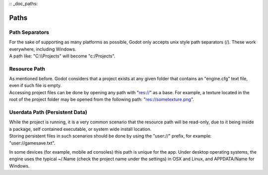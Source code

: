 :: _doc_paths:

Paths
=====

Path Separators
---------------

| For the sake of supporting as many platforms as possible, Godot only
  accepts unix style path separators (/). These work everywhere,
  including Windows.
| A path like: "C:\\\\Projects" will become "c:/Projects".

Resource Path
-------------

| As mentioned before. Godot considers that a project exists at any
  given folder that contains an "engine.cfg" text file, even if such
  file is empty.
| Accessing project files can be done by opening any path with "res://"
  as a base. For example, a texture located in the root of the project
  folder may be opened from the following path: "res://sometexture.png".

Userdata Path (Persistent Data)
-------------------------------

| While the project is running, it is a very common scenario that the
  resource path will be read-only, due to it being inside a package,
  self contained executable, or system wide install location.
| Storing persistent files in such scenarios should be done by using the
  "user://" prefix, for example: "user://gamesave.txt".

In some devices (for example, mobile ad consoles) this path is unique
for the app. Under desktop operating systems, the engine uses the
typical ~/.Name (check the project name under the settings) in OSX and
Linux, and APPDATA/Name for Windows.
